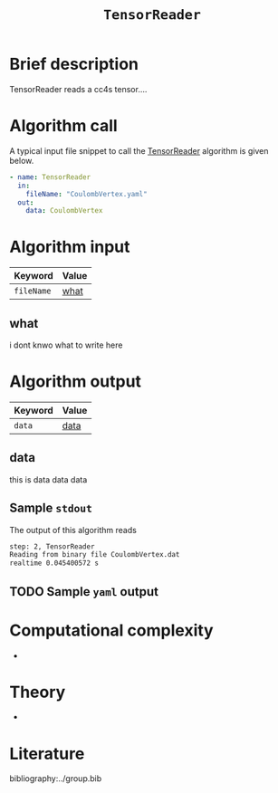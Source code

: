 :PROPERTIES:
:ID: TensorReader
:END:
#+title: =TensorReader=
#+OPTIONS: toc:nil

* Brief description
TensorReader reads a cc4s tensor....

* Algorithm call

A typical input file snippet to call the [[id:TensorReader][TensorReader]]
algorithm is given below.

#+begin_src yaml
- name: TensorReader
  in:
    fileName: "CoulombVertex.yaml"
  out:
    data: CoulombVertex
#+end_src


* Algorithm input

# #+caption: Input keywords
#+name: reader-input-table
| Keyword               | Value |
|-----------------------+-------|
| =fileName=            | [[#what][what]]      |
|-----------------------+-------|

** what
:PROPERTIES:
:CUSTOM_ID: what
:END:

i dont knwo what to write here

* Algorithm output
#+name: reader-output-table
| Keyword          | Value |
|------------------+-------|
| =data=           | [[#data][data]]      |
|------------------+-------|

** data
:PROPERTIES:
:CUSTOM_ID: data
:END:

this is data data data

** Sample =stdout=
The output of this algorithm reads
#+begin_src sh
step: 2, TensorReader
Reading from binary file CoulombVertex.dat
realtime 0.045400572 s
#+end_src

** TODO Sample =yaml= output

* Computational complexity
-

* Theory
-

* Literature
bibliography:../group.bib


